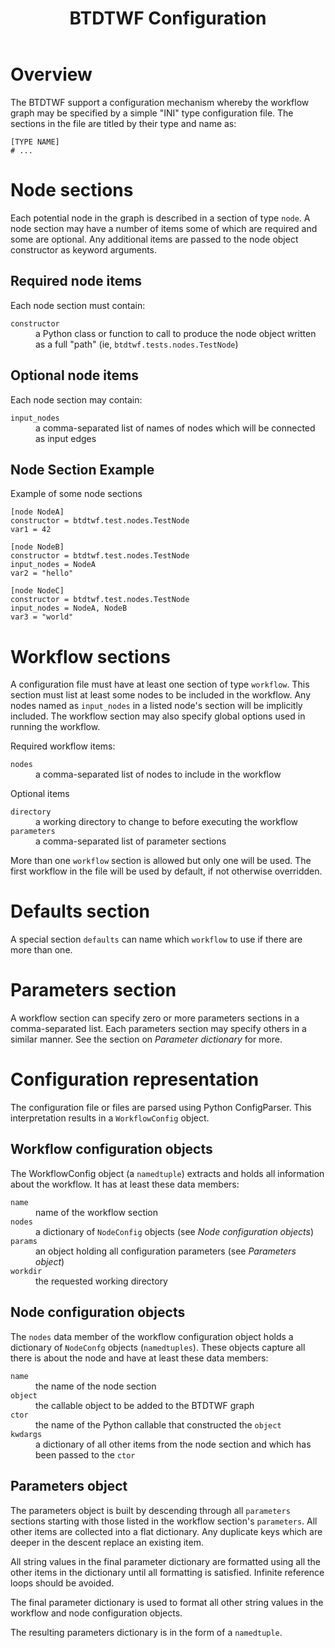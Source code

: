 #+title: BTDTWF Configuration

* Overview

The BTDTWF support a configuration mechanism whereby the workflow graph may be specified by a simple "INI" type configuration file.   The sections in the file are titled by their type and name as:

#+BEGIN_EXAMPLE
[TYPE NAME]
# ...
#+END_EXAMPLE

* Node sections

Each potential node in the graph is described in a section of type =node=.  A node section may have a number of items some of which are required and some are optional.  Any additional items are passed to the node object constructor as keyword arguments.

** Required node items

Each node section must contain:

 - =constructor= :: a Python class or function to call to produce the node object written as a full "path" (ie, =btdtwf.tests.nodes.TestNode=)

** Optional node items

Each node section may contain:

 - =input_nodes= :: a comma-separated list of names of nodes which will be connected as input edges

** Node Section Example

Example of some node sections

#+BEGIN_EXAMPLE
[node NodeA]
constructor = btdtwf.test.nodes.TestNode
var1 = 42

[node NodeB]
constructor = btdtwf.test.nodes.TestNode
input_nodes = NodeA
var2 = "hello"

[node NodeC]
constructor = btdtwf.test.nodes.TestNode
input_nodes = NodeA, NodeB
var3 = "world"
#+END_EXAMPLE

* Workflow sections

A configuration file must have at least one section of type =workflow=.  This section must list at least some nodes to be included in the workflow.  Any nodes named as =input_nodes= in a listed node's section will be implicitly included.  The workflow section may also specify global options used in running the workflow.

Required workflow items:

 - =nodes= :: a comma-separated list of nodes to include in the workflow
 
Optional items

 - =directory= :: a working directory to change to before executing the workflow
 - =parameters= :: a comma-separated list of parameter sections

More than one =workflow= section is allowed but only one will be used.  The first workflow in the file will be used by default, if not otherwise overridden.

* Defaults section

A special section =defaults= can name which =workflow= to use if there are more than one.

* Parameters section

A workflow section can specify zero or more parameters sections in a comma-separated list.  Each parameters section may specify others in a similar manner.  See the section on [[Parameter dictionary]] for more.

* Configuration representation

The configuration file or files are parsed using Python ConfigParser.  This interpretation results in a =WorkflowConfig= object.  

** Workflow configuration objects

The WorkflowConfig object (a =namedtuple=) extracts and holds all information about the workflow.  It has at least these data members:

 - =name= :: name of the workflow section
 - =nodes= :: a dictionary of =NodeConfig= objects (see [[Node configuration objects]])
 - =params= :: an object holding all configuration parameters (see [[Parameters object]])
 - =workdir= :: the requested working directory

** Node configuration objects

The =nodes= data member of the workflow configuration object holds a dictionary of =NodeConfg= objects (=namedtuples=).  These objects capture all there is about the node and have at least these data members:

 - =name= :: the name of the node section
 - =object= :: the callable object to be added to the BTDTWF graph
 - =ctor= :: the name of the Python callable that constructed the =object=
 - =kwdargs= :: a dictionary of all other items from the node section and which has been passed to the =ctor=

** Parameters object

The parameters object is built by descending through all =parameters= sections starting with those listed in the workflow section's =parameters=.  All other items are collected into a flat dictionary.  Any duplicate keys which are deeper in the descent replace an existing item.  

All string values in the final parameter dictionary are formatted using all the other items in the dictionary until all formatting is satisfied.  Infinite reference loops should be avoided.

The final parameter dictionary is used to format all other string values in the workflow and node configuration objects. 

The resulting parameters dictionary is in the form of a =namedtuple=.


